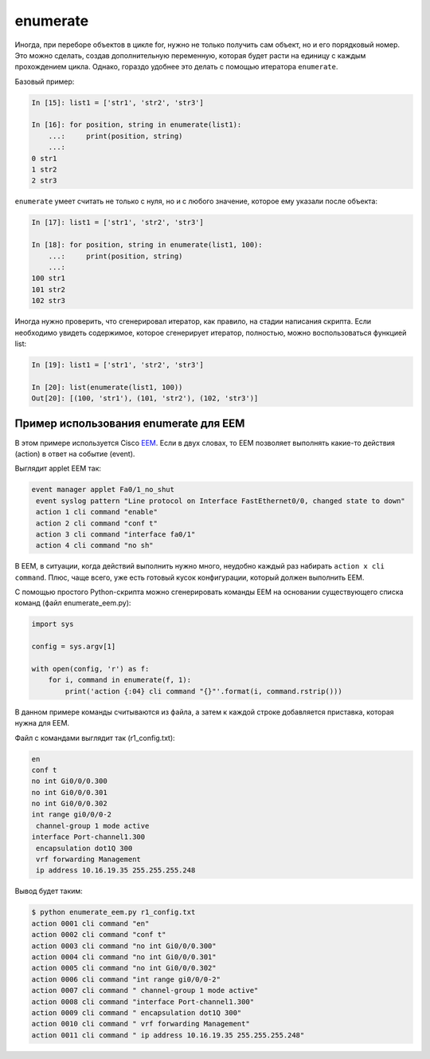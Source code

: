 enumerate
---------

Иногда, при переборе объектов в цикле for, нужно не только получить сам
объект, но и его порядковый номер. Это можно сделать, создав
дополнительную переменную, которая будет расти на единицу с каждым
прохождением цикла. Однако, гораздо удобнее это делать с помощью
итератора ``enumerate``.

Базовый пример:

.. code:: python

    In [15]: list1 = ['str1', 'str2', 'str3']

    In [16]: for position, string in enumerate(list1):
        ...:     print(position, string)
        ...:
    0 str1
    1 str2
    2 str3

``enumerate`` умеет считать не только с нуля, но и с любого значение,
которое ему указали после объекта:

.. code:: python

    In [17]: list1 = ['str1', 'str2', 'str3']

    In [18]: for position, string in enumerate(list1, 100):
        ...:     print(position, string)
        ...:
    100 str1
    101 str2
    102 str3

Иногда нужно проверить, что сгенерировал итератор, как правило, на
стадии написания скрипта. Если необходимо увидеть содержимое, которое
сгенерирует итератор, полностью, можно воспользоваться функцией list:

.. code:: python

    In [19]: list1 = ['str1', 'str2', 'str3']

    In [20]: list(enumerate(list1, 100))
    Out[20]: [(100, 'str1'), (101, 'str2'), (102, 'str3')]

Пример использования enumerate для EEM
^^^^^^^^^^^^^^^^^^^^^^^^^^^^^^^^^^^^^^

В этом примере используется Cisco `EEM <http://xgu.ru/wiki/EEM>`__. Если
в двух словах, то EEM позволяет выполнять какие-то действия (action) в
ответ на событие (event).

Выглядит applet EEM так:

.. code:: python

    event manager applet Fa0/1_no_shut
     event syslog pattern "Line protocol on Interface FastEthernet0/0, changed state to down"
     action 1 cli command "enable"
     action 2 cli command "conf t"
     action 3 cli command "interface fa0/1"
     action 4 cli command "no sh"

В EEM, в ситуации, когда действий выполнить нужно много, неудобно каждый
раз набирать ``action x cli command``. Плюс, чаще всего, уже есть
готовый кусок конфигурации, который должен выполнить EEM.

С помощью простого Python-скрипта можно сгенерировать команды EEM на
основании существующего списка команд (файл enumerate_eem.py):

.. code:: python

    import sys

    config = sys.argv[1]

    with open(config, 'r') as f:
        for i, command in enumerate(f, 1):
            print('action {:04} cli command "{}"'.format(i, command.rstrip()))

В данном примере команды считываются из файла, а затем к каждой строке
добавляется приставка, которая нужна для EEM.

Файл с командами выглядит так (r1_config.txt):

.. code:: python

    en
    conf t
    no int Gi0/0/0.300
    no int Gi0/0/0.301
    no int Gi0/0/0.302
    int range gi0/0/0-2
     channel-group 1 mode active
    interface Port-channel1.300
     encapsulation dot1Q 300
     vrf forwarding Management
     ip address 10.16.19.35 255.255.255.248

Вывод будет таким:

.. code:: python

    $ python enumerate_eem.py r1_config.txt
    action 0001 cli command "en"
    action 0002 cli command "conf t"
    action 0003 cli command "no int Gi0/0/0.300"
    action 0004 cli command "no int Gi0/0/0.301"
    action 0005 cli command "no int Gi0/0/0.302"
    action 0006 cli command "int range gi0/0/0-2"
    action 0007 cli command " channel-group 1 mode active"
    action 0008 cli command "interface Port-channel1.300"
    action 0009 cli command " encapsulation dot1Q 300"
    action 0010 cli command " vrf forwarding Management"
    action 0011 cli command " ip address 10.16.19.35 255.255.255.248"

